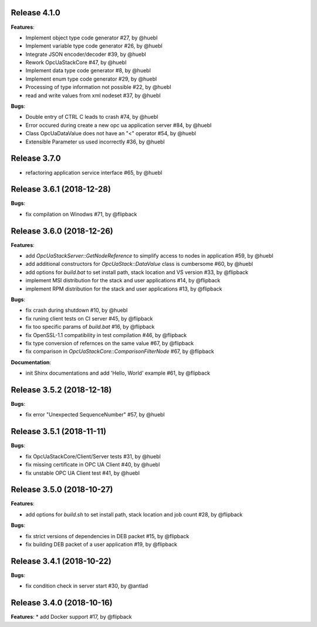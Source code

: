 Release 4.1.0
------------------------------------------------------------

**Features**:

* Implement object type code generator #27, by @huebl
* Implement variable type code generator #26, by @huebl
* Integrate JSON encoder/decoder #39, by @huebl
* Rework OpcUaStackCore #47, by @huebl
* Implement data type code generator #8, by @huebl
* Implement enum type code generator #29, by @huebl
* Processing of type information not possible #22, by @huebl
* read and write values from xml nodeset #37, by @huebl

**Bugs**:

* Double entry of CTRL C leads to crash #74, by @huebl
* Error occured during create a new opc ua application server #84, by @huebl
* Class OpcUaDataValue does not have an "<" operator #54, by @huebl
* Extensible Parameter us used incorrectly #36, by @huebl


Release 3.7.0
------------------------------------------------------------
* refactoring application service interface #65, by @huebl


Release 3.6.1 (2018-12-28)
------------------------------------------------------------

**Bugs**:

* fix compilation on Winodws #71, by @flipback

Release 3.6.0 (2018-12-26)
------------------------------------------------------------

**Features**:

* add *OpcUaStackServer::GetNodeReference* to simplify access to nodes in application #59, by @huebl
* add additional constructors for *OpcUaStack::DataValue* class is cumbersome #60, by @huebl
* add options for *build.bat* to set install path, stack location and VS version #33, by @flipback
* implement MSI distribution for the stack and user applications #14, by @flipback
* implement RPM distribution for the stack and user applications #13, by @flipback

**Bugs**:
 
* fix crash during shutdown #10, by @huebl
* fix runing client tests on CI server #45, by @flipback
* fix too specific params of *build.bat* #16, by @flipback
* fix OpenSSL-1.1 compatibility in test compilation #46, by @flipback
* fix type conversion of refernces on the same value #67, by @flipback
* fix comparison in *OpcUaStackCore::ComparisonFilterNode* #67, by @flipback

**Documentation**:

* init Shinx documentations and add 'Hello, World' example #61, by @flipback


Release 3.5.2 (2018-12-18)
------------------------------------------------------------

**Bugs**:

* fix error "Unexpected SequenceNumber" #57, by @huebl


Release 3.5.1 (2018-11-11)
-----------------------------------------------------------

**Bugs**:

* fix OpcUaStackCore/Client/Server tests #31, by @huebl
* fix missing certificate in OPC UA Client #40, by @huebl
* fix unstable OPC UA Client test #41, by @huebl


Release 3.5.0 (2018-10-27)
------------------------------------------------------------

**Features**:

* add options for *build.sh* to set install path, stack location and job count #28, by @flipback

**Bugs**:

* fix strict versions of dependencies in DEB packet #15, by @flipback
* fix building DEB packet of a user application #19, by @flipback


Release 3.4.1 (2018-10-22)
-------------------------------------------------------------

**Bugs**:

* fix condition check in server start #30, by @antlad


Release 3.4.0 (2018-10-16)
-------------------------------------------------------------

**Features**:
* add Docker support #17, by @flipback


